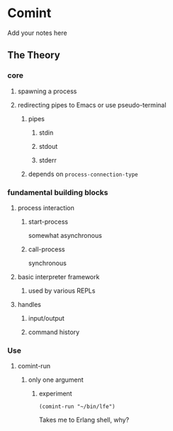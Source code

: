 #+OPTIONS: ^:nil
* Comint
Add your notes here
** The Theory
*** core
**** spawning a process
**** redirecting pipes to Emacs or use pseudo-terminal
***** pipes
****** stdin
****** stdout
****** stderr
***** depends on ~process-connection-type~
*** fundamental building blocks
**** process interaction
***** start-process
somewhat asynchronous
***** call-process
synchronous
**** basic interpreter framework
***** used by various REPLs
**** handles
***** input/output
***** command history
*** Use
**** comint-run
***** only one argument
****** experiment
#+BEGIN_EXAMPLE
(comint-run "~/bin/lfe")
#+END_EXAMPLE
Takes me to Erlang shell, why?
